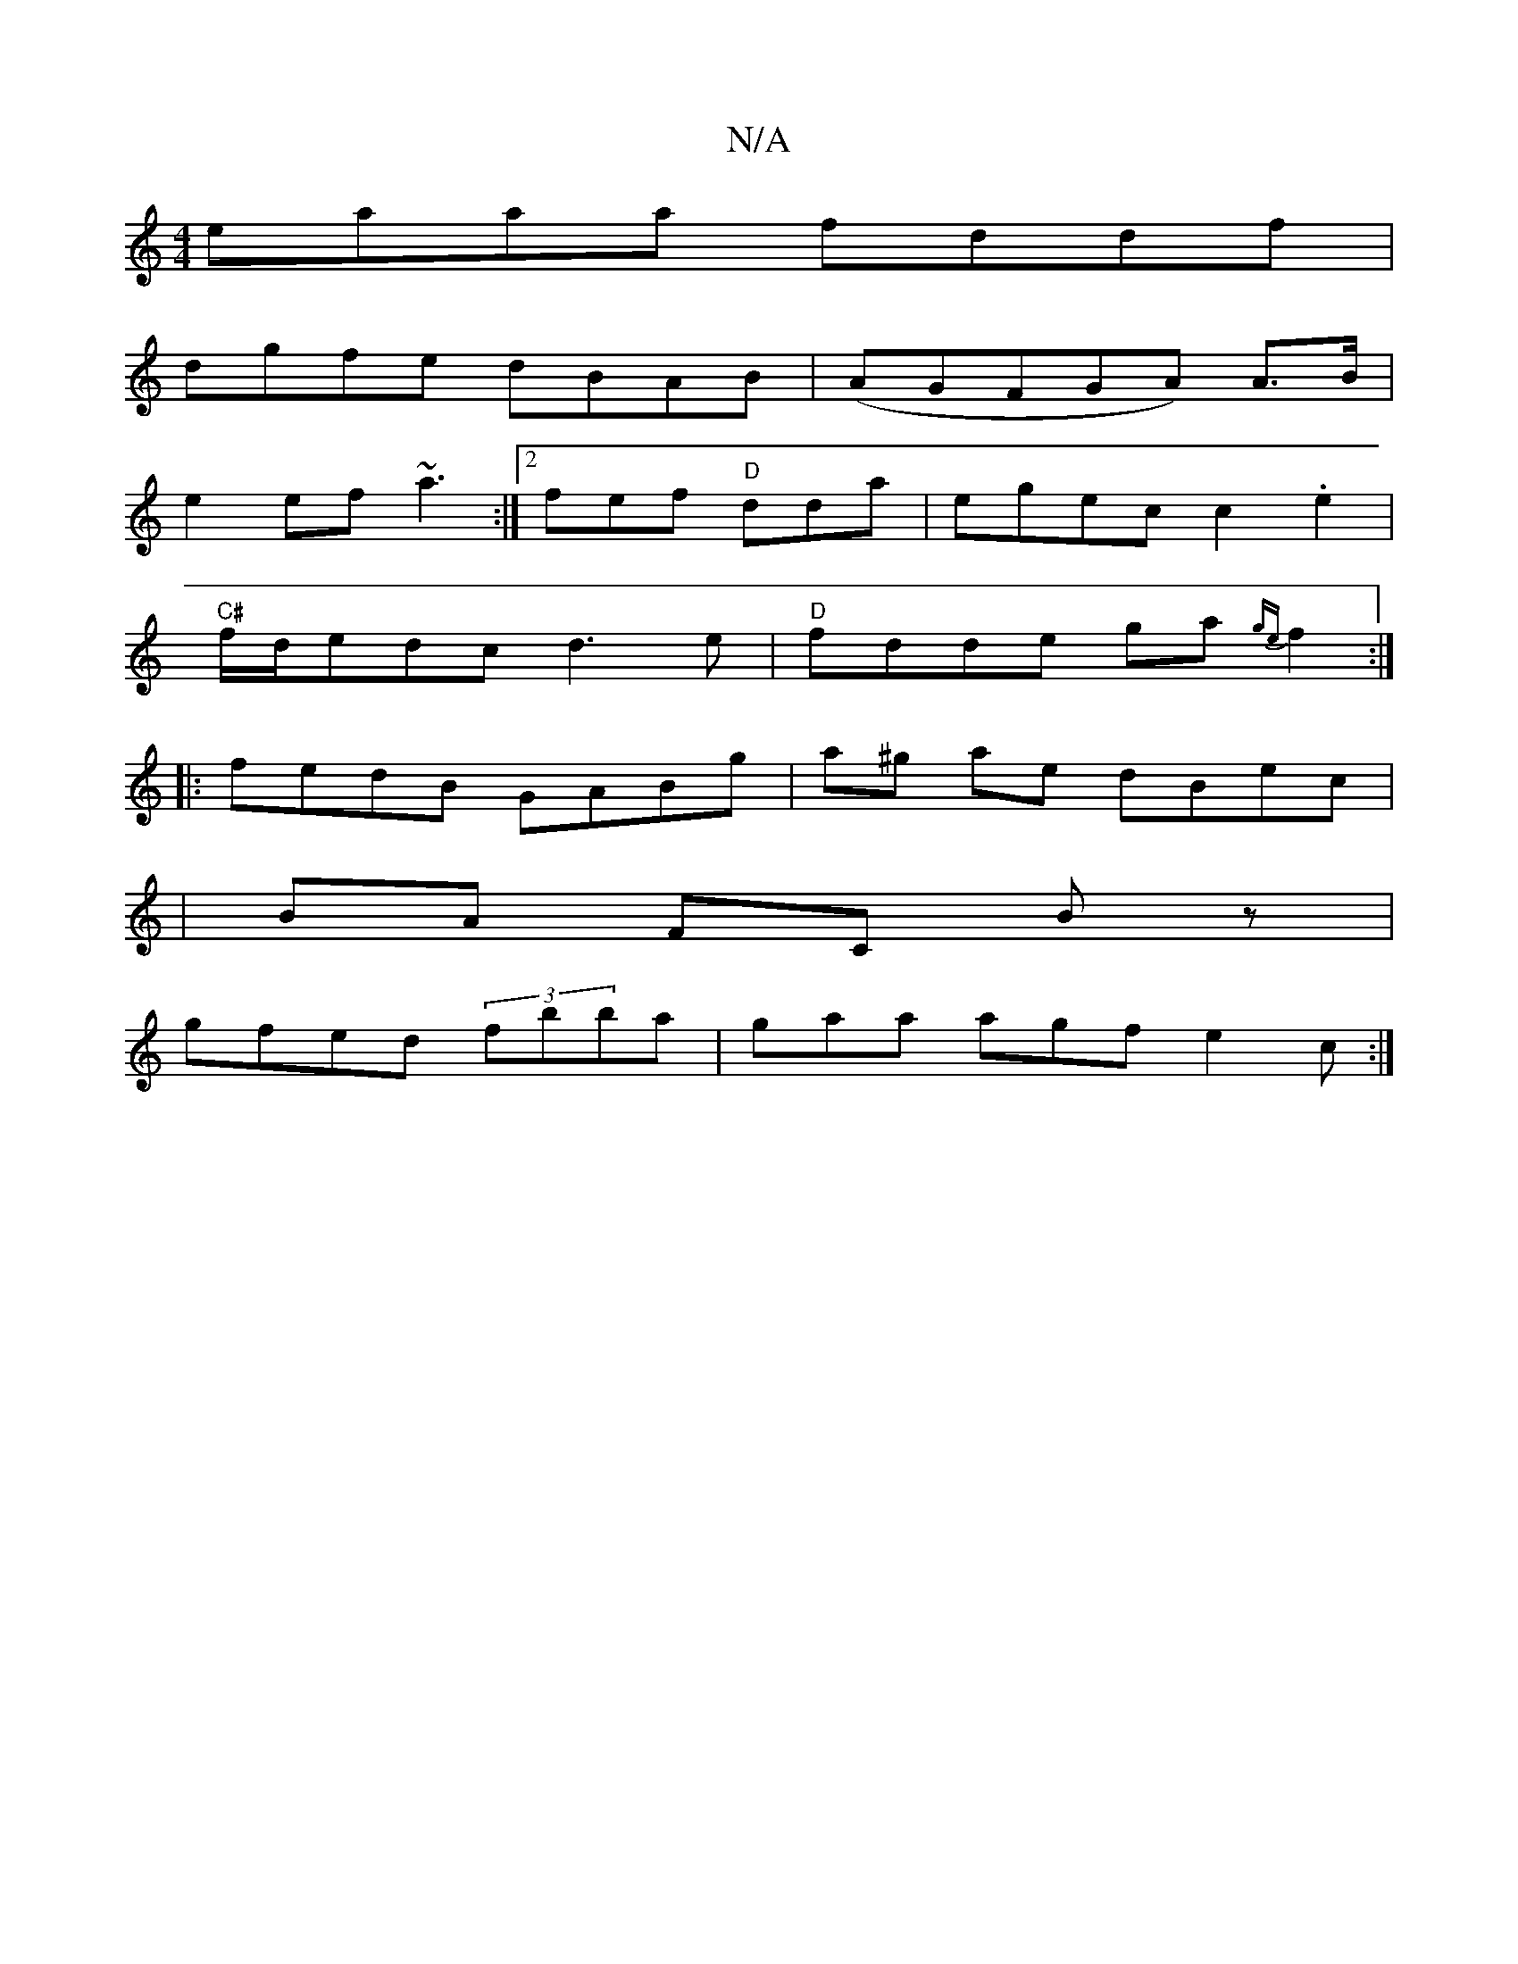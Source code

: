X:1
T:N/A
M:4/4
R:N/A
K:Cmajor
 eaaa fddf|
dgfe dBAB|(AGFGA) A>B|
{/}e2 ef ~a3:|2 fef "D"dda|egec c2.e2|
"C#"f/d/edc d3e|"D"fdde ga{ge}f2:|
|:fedB GABg|a^g ae dBec|
|BA FC Bz|
gfed (3fbba|gaa agf e2 c:|

|:feA dBA|fed ecB|dce fdB|
